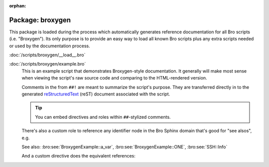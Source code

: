 :orphan:

Package: broxygen
=================

This package is loaded during the process which automatically generates
reference documentation for all Bro scripts (i.e. "Broxygen").  Its only
purpose is to provide an easy way to load all known Bro scripts plus any
extra scripts needed or used by the documentation process.

:doc:`/scripts/broxygen/__load__.bro`

:doc:`/scripts/broxygen/example.bro`
   This is an example script that demonstrates Broxygen-style
   documentation.  It generally will make most sense when viewing
   the script's raw source code and comparing to the HTML-rendered
   version.
   
   Comments in the from ``##!`` are meant to summarize the script's
   purpose.  They are transferred directly in to the generated
   `reStructuredText <http://docutils.sourceforge.net/rst.html>`_
   (reST) document associated with the script.
   
   .. tip:: You can embed directives and roles within ``##``-stylized comments.
   
   There's also a custom role to reference any identifier node in
   the Bro Sphinx domain that's good for "see alsos", e.g.
   
   See also: :bro:see:`BroxygenExample::a_var`,
   :bro:see:`BroxygenExample::ONE`, :bro:see:`SSH::Info`
   
   And a custom directive does the equivalent references:
   
   .. bro:see:: BroxygenExample::a_var BroxygenExample::ONE SSH::Info

